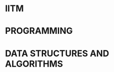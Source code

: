 #+HUGO_BASE_DIR: ../
#+PROPERTY: EXPORT_HUGO_SECTION notes


* IITM
:PROPERTIES:
:EXPORT_HUGO_SECTION_FRAG: iitm
:EXPORT_FILE_NAME: _index
:END:

* PROGRAMMING
:PROPERTIES:
:EXPORT_FILE_NAME: _index
:EXPORT_HUGO_SECTION_FRAG: programming
:END:


* DATA STRUCTURES AND ALGORITHMS
:PROPERTIES:
:EXPORT_FILE_NAME: _index
:EXPORT_HUGO_SECTION_FRAG: ds-algo
:END:
